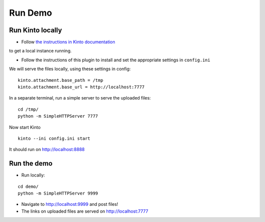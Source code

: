 ========
Run Demo
========

Run Kinto locally
-----------------

* Follow `the instructions in Kinto documentation <http://kinto.readthedocs.org>`_
to get a local instance running.

* Follow the instructions of this plugin to install and set the appropriate settings
  in ``config.ini``

We will serve the files locally, using these settings in config:

::

    kinto.attachment.base_path = /tmp
    kinto.attachment.base_url = http://localhost:7777

In a separate terminal, run a simple server to serve the uploaded files:

::

    cd /tmp/
    python -m SimpleHTTPServer 7777

Now start Kinto

::

    kinto --ini config.ini start

It should run on http://localhost:8888


Run the demo
------------

* Run locally:

::

    cd demo/
    python -m SimpleHTTPServer 9999

* Navigate to http://localhost:9999 and post files!
* The links on uploaded files are served on http://localhost:7777
